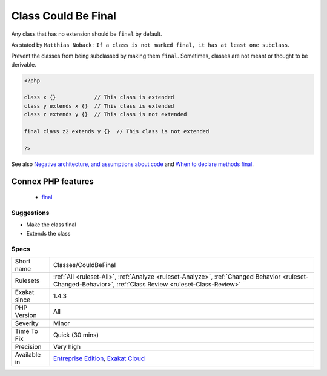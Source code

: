 .. _classes-couldbefinal:

.. _class-could-be-final:

Class Could Be Final
++++++++++++++++++++

.. meta::
	:description:
		Class Could Be Final: Any class that has no extension should be ``final`` by default.
	:twitter:card: summary_large_image
	:twitter:site: @exakat
	:twitter:title: Class Could Be Final
	:twitter:description: Class Could Be Final: Any class that has no extension should be ``final`` by default
	:twitter:creator: @exakat
	:twitter:image:src: https://www.exakat.io/wp-content/uploads/2020/06/logo-exakat.png
	:og:image: https://www.exakat.io/wp-content/uploads/2020/06/logo-exakat.png
	:og:title: Class Could Be Final
	:og:type: article
	:og:description: Any class that has no extension should be ``final`` by default
	:og:url: https://php-tips.readthedocs.io/en/latest/tips/Classes/CouldBeFinal.html
	:og:locale: en
Any class that has no extension should be ``final`` by default.

As stated by ``Matthias Noback`` : ``If a class is not marked final, it has at least one subclass``.

Prevent the classes from being subclassed by making them ``final``. Sometimes, classes are not meant or thought to be derivable.

.. code-block:: php
   
   <?php
   
   class x {}            // This class is extended
   class y extends x {}  // This class is extended
   class z extends y {}  // This class is not extended
   
   final class z2 extends y {}  // This class is not extended
   
   ?>

See also `Negative architecture, and assumptions about code <https://matthiasnoback.nl/2018/08/negative-architecture-and-assumptions-about-code/>`_ and `When to declare methods final <https://slamdunk.github.io/blog/when-to-declare-methods-final/>`_.

Connex PHP features
-------------------

  + `final <https://php-dictionary.readthedocs.io/en/latest/dictionary/final.ini.html>`_


Suggestions
___________

* Make the class final
* Extends the class




Specs
_____

+--------------+------------------------------------------------------------------------------------------------------------------------------------------------------------+
| Short name   | Classes/CouldBeFinal                                                                                                                                       |
+--------------+------------------------------------------------------------------------------------------------------------------------------------------------------------+
| Rulesets     | :ref:`All <ruleset-All>`, :ref:`Analyze <ruleset-Analyze>`, :ref:`Changed Behavior <ruleset-Changed-Behavior>`, :ref:`Class Review <ruleset-Class-Review>` |
+--------------+------------------------------------------------------------------------------------------------------------------------------------------------------------+
| Exakat since | 1.4.3                                                                                                                                                      |
+--------------+------------------------------------------------------------------------------------------------------------------------------------------------------------+
| PHP Version  | All                                                                                                                                                        |
+--------------+------------------------------------------------------------------------------------------------------------------------------------------------------------+
| Severity     | Minor                                                                                                                                                      |
+--------------+------------------------------------------------------------------------------------------------------------------------------------------------------------+
| Time To Fix  | Quick (30 mins)                                                                                                                                            |
+--------------+------------------------------------------------------------------------------------------------------------------------------------------------------------+
| Precision    | Very high                                                                                                                                                  |
+--------------+------------------------------------------------------------------------------------------------------------------------------------------------------------+
| Available in | `Entreprise Edition <https://www.exakat.io/entreprise-edition>`_, `Exakat Cloud <https://www.exakat.io/exakat-cloud/>`_                                    |
+--------------+------------------------------------------------------------------------------------------------------------------------------------------------------------+


